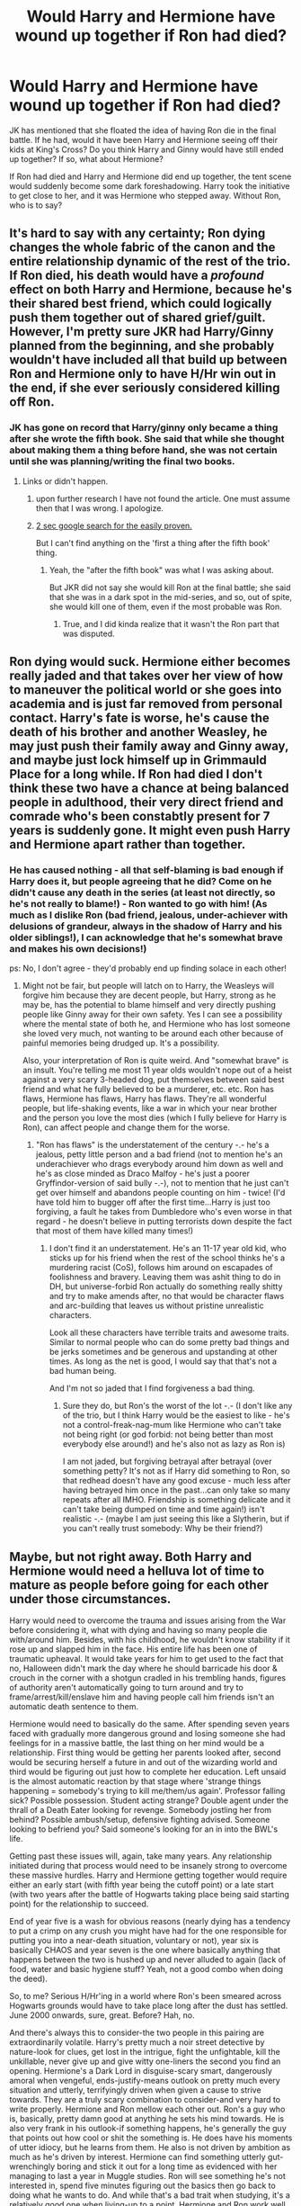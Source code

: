 #+TITLE: Would Harry and Hermione have wound up together if Ron had died?

* Would Harry and Hermione have wound up together if Ron had died?
:PROPERTIES:
:Author: ArguingPizza
:Score: 16
:DateUnix: 1453085012.0
:DateShort: 2016-Jan-18
:FlairText: Discussion
:END:
JK has mentioned that she floated the idea of having Ron die in the final battle. If he had, would it have been Harry and Hermione seeing off their kids at King's Cross? Do you think Harry and Ginny would have still ended up together? If so, what about Hermione?

If Ron had died and Harry and Hermione did end up together, the tent scene would suddenly become some dark foreshadowing. Harry took the initiative to get close to her, and it was Hermione who stepped away. Without Ron, who is to say?


** It's hard to say with any certainty; Ron dying changes the whole fabric of the canon and the entire relationship dynamic of the rest of the trio. If Ron died, his death would have a /profound/ effect on both Harry and Hermione, because he's their shared best friend, which could logically push them together out of shared grief/guilt. However, I'm pretty sure JKR had Harry/Ginny planned from the beginning, and she probably wouldn't have included all that build up between Ron and Hermione only to have H/Hr win out in the end, if she ever seriously considered killing off Ron.
:PROPERTIES:
:Author: Zeitgeist84
:Score: 16
:DateUnix: 1453089251.0
:DateShort: 2016-Jan-18
:END:

*** JK has gone on record that Harry/ginny only became a thing after she wrote the fifth book. She said that while she thought about making them a thing before hand, she was not certain until she was planning/writing the final two books.
:PROPERTIES:
:Author: Zerokun11
:Score: 1
:DateUnix: 1453129400.0
:DateShort: 2016-Jan-18
:END:

**** Links or didn't happen.
:PROPERTIES:
:Author: stefvh
:Score: 2
:DateUnix: 1453148810.0
:DateShort: 2016-Jan-18
:END:

***** upon further research I have not found the article. One must assume then that I was wrong. I apologize.
:PROPERTIES:
:Author: Zerokun11
:Score: 2
:DateUnix: 1453161892.0
:DateShort: 2016-Jan-19
:END:


***** [[https://www.google.dk/search?q=harry+potter+wiki+rowling+considering+kill+ron+in+the+final+battel&ie=utf-8&oe=utf-8&gws_rd=cr&ei=u1SdVsG1CYO9sQGU-YDgCw#q=rowling+considering+kill+ron+in+the+final+battle][2 sec google search for the easily proven.]]

But I can't find anything on the 'first a thing after the fifth book' thing.
:PROPERTIES:
:Author: KayanRider
:Score: 1
:DateUnix: 1453151997.0
:DateShort: 2016-Jan-19
:END:

****** Yeah, the "after the fifth book" was what I was asking about.

But JKR did not say she would kill Ron at the final battle; she said that she was in a dark spot in the mid-series, and so, out of spite, she would kill one of them, even if the most probable was Ron.
:PROPERTIES:
:Author: stefvh
:Score: 2
:DateUnix: 1453152514.0
:DateShort: 2016-Jan-19
:END:

******* True, and I did kinda realize that it wasn't the Ron part that was disputed.
:PROPERTIES:
:Author: KayanRider
:Score: 1
:DateUnix: 1453160686.0
:DateShort: 2016-Jan-19
:END:


** Ron dying would suck. Hermione either becomes really jaded and that takes over her view of how to maneuver the political world or she goes into academia and is just far removed from personal contact. Harry's fate is worse, he's cause the death of his brother and another Weasley, he may just push their family away and Ginny away, and maybe just lock himself up in Grimmauld Place for a long while. If Ron had died I don't think these two have a chance at being balanced people in adulthood, their very direct friend and comrade who's been constabtly present for 7 years is suddenly gone. It might even push Harry and Hermione apart rather than together.
:PROPERTIES:
:Score: 12
:DateUnix: 1453108371.0
:DateShort: 2016-Jan-18
:END:

*** He has caused nothing - all that self-blaming is bad enough if Harry does it, but people agreeing that he did? Come on he didn't cause any death in the series (at least not directly, so he's not really to blame!) - Ron wanted to go with him! (As much as I dislike Ron (bad friend, jealous, under-achiever with delusions of grandeur, always in the shadow of Harry and his older siblings!), I can acknowledge that he's somewhat brave and makes his own decisions!)

ps: No, I don't agree - they'd probably end up finding solace in each other!
:PROPERTIES:
:Author: Laxian
:Score: 2
:DateUnix: 1453248532.0
:DateShort: 2016-Jan-20
:END:

**** Might not be fair, but people will latch on to Harry, the Weasleys will forgive him because they are decent people, but Harry, strong as he may be, has the potential to blame himself and very directly pushing people like Ginny away for their own safety. Yes I can see a possibility where the mental state of both he, and Hermione who has lost someone she loved very much, not wanting to be around each other because of painful memories being drudged up. It's a possibility.

Also, your interpretation of Ron is quite weird. And "somewhat brave" is an insult. You're telling me most 11 year olds wouldn't nope out of a heist against a very scary 3-headed dog, put themselves between said best friend and what he fully believed to be a murderer, etc. etc. Ron has flaws, Hermione has flaws, Harry has flaws. They're all wonderful people, but life-shaking events, like a war in which your near brother and the person you love the most dies (which I fully believe for Harry is Ron), can affect people and change them for the worse.
:PROPERTIES:
:Score: 5
:DateUnix: 1453274936.0
:DateShort: 2016-Jan-20
:END:

***** "Ron has flaws" is the understatement of the century -.- he's a jealous, petty little person and a bad friend (not to mention he's an underachiever who drags everybody around him down as well and he's as close minded as Draco Malfoy - he's just a poorer Gryffindor-version of said bully -.-), not to mention that he just can't get over himself and abandons people counting on him - twice! (I'd have told him to bugger off after the first time...Harry is just too forgiving, a fault he takes from Dumbledore who's even worse in that regard - he doesn't believe in putting terrorists down despite the fact that most of them have killed many times!)
:PROPERTIES:
:Author: Laxian
:Score: 1
:DateUnix: 1453283280.0
:DateShort: 2016-Jan-20
:END:

****** I don't find it an understatement. He's an 11-17 year old kid, who sticks up for his friend when the rest of the school thinks he's a murdering racist (CoS), follows him around on escapades of foolishness and bravery. Leaving them was ashit thing to do in DH, but universe-forbid Ron actually do something really shitty and try to make amends after, no that would be character flaws and arc-building that leaves us without pristine unrealistic characters.

Look all these characters have terrible traits and awesome traits. Similar to normal people who can do some pretty bad things and be jerks sometimes and be generous and upstanding at other times. As long as the net is good, I would say that that's not a bad human being.

And I'm not so jaded that I find forgiveness a bad thing.
:PROPERTIES:
:Score: 6
:DateUnix: 1453284454.0
:DateShort: 2016-Jan-20
:END:

******* Sure they do, but Ron's the worst of the lot -.- (I don't like any of the trio, but I think Harry would be the easiest to like - he's not a control-freak-nag-mum like Hermione who can't take not being right (or god forbid: not being better than most everybody else around!) and he's also not as lazy as Ron is)

I am not jaded, but forgiving betrayal after betrayal (over something petty? It's not as if Harry did something to Ron, so that redhead doesn't have any good excuse - much less after having betrayed him once in the past...can only take so many repeats after all IMHO. Friendship is something delicate and it can't take being dumped on time and time again!) isn't realistic -.- (maybe I am just seeing this like a Slytherin, but if you can't really trust somebody: Why be their friend?)
:PROPERTIES:
:Author: Laxian
:Score: 1
:DateUnix: 1453299670.0
:DateShort: 2016-Jan-20
:END:


** Maybe, but not right away. Both Harry and Hermione would need a helluva lot of time to mature as people before going for each other under those circumstances.

Harry would need to overcome the trauma and issues arising from the War before considering it, what with dying and having so many people die with/around him. Besides, with his childhood, he wouldn't know stability if it rose up and slapped him in the face. His entire life has been one of traumatic upheaval. It would take years for him to get used to the fact that no, Halloween didn't mark the day where he should barricade his door & crouch in the corner with a shotgun cradled in his trembling hands, figures of authority aren't automatically going to turn around and try to frame/arrest/kill/enslave him and having people call him friends isn't an automatic death sentence to them.

Hermione would need to basically do the same. After spending seven years faced with gradually more dangerous ground and losing someone she had feelings for in a massive battle, the last thing on her mind would be a relationship. First thing would be getting her parents looked after, second would be securing herself a future in and out of the wizarding world and third would be figuring out just how to complete her education. Left unsaid is the almost automatic reaction by that stage where 'strange things happening = somebody's trying to kill me/them/us again'. Professor falling sick? Possible possession. Student acting strange? Double agent under the thrall of a Death Eater looking for revenge. Somebody jostling her from behind? Possible ambush/setup, defensive fighting advised. Someone looking to befriend you? Said someone's looking for an in into the BWL's life.

Getting past these issues will, again, take many years. Any relationship initiated during that process would need to be insanely strong to overcome these massive hurdles. Harry and Hermione getting together would require either an early start (with fifth year being the cutoff point) or a late start (with two years after the battle of Hogwarts taking place being said starting point) for the relationship to succeed.

End of year five is a wash for obvious reasons (nearly dying has a tendency to put a crimp on any crush you might have had for the one responsible for putting you into a near-death situation, voluntary or not), year six is basically CHAOS and year seven is the one where basically anything that happens between the two is hushed up and never alluded to again (lack of food, water and basic hygiene stuff? Yeah, not a good combo when doing the deed).

So, to me? Serious H/Hr'ing in a world where Ron's been smeared across Hogwarts grounds would have to take place long after the dust has settled. June 2000 onwards, sure, great. Before? Hah, no.

And there's always this to consider-the two people in this pairing are extraordinarily volatile. Harry's pretty much a noir street detective by nature-look for clues, get lost in the intrigue, fight the unfightable, kill the unkillable, never give up and give witty one-liners the second you find an opening. Hermione's a Dark Lord in disguise-scary smart, dangerously amoral when vengeful, ends-justify-means outlook on pretty much every situation and utterly, terrifyingly driven when given a cause to strive towards. They are a truly scary combination to consider-and very hard to write properly. Hermione and Ron mellow each other out. Ron's a guy who is, basically, pretty damn good at anything he sets his mind towards. He is also very frank in his outlook-if something happens, he's generally the guy that points out how cool or shit the something is. He does have his moments of utter idiocy, but he learns from them. He also is not driven by ambition as much as he's driven by interest. Hermione can find something utterly gut-wrenchingly boring and stick it out for a long time as evidenced with her managing to last a year in Muggle studies. Ron will see something he's not interested in, spend five minutes figuring out the basics then go back to doing what he wants to do. And while that's a bad trait when studying, it's a relatively good one when living-up to a point. Hermione and Ron work well together in that Ron knows what to do when Hermione gets on a roll on something she doesn't like. Hermione knows how to 'motivate' Ron. Together, they can make it work.

Harry, on the other hand, won't be the same. If Hermione goes on a roll with something, Harry's method of dealing with it would be to push her onto something else. That... doesn't work for very long. He will end up accidentally focusing her brain on something that will end the Wizarding World as the wizards and witches know it-and not necessarily in a good way.
:PROPERTIES:
:Author: darklooshkin
:Score: 9
:DateUnix: 1453127417.0
:DateShort: 2016-Jan-18
:END:


** In universe, I don't think it would change any of Harry's feelings. He didn't pursue romance with Hermione because he didn't want to, not for Ron's sake. He would still have feelings for Ginny, and he'd still think of Hermione as a sister, like he said.

But would JKR have rewritten all that if she had known Ron would die? Maybe, but that'd dismantle a lot of Harry/Ginny buildup from previous books.
:PROPERTIES:
:Author: cutthedayshort
:Score: 28
:DateUnix: 1453087035.0
:DateShort: 2016-Jan-18
:END:

*** What build up? From Ginny's side sure. But Harry certainly showed no romantic interest in her before book 6. Hell, he only spoke to her on a handful of occasions.
:PROPERTIES:
:Author: Bobo54bc
:Score: 14
:DateUnix: 1453090530.0
:DateShort: 2016-Jan-18
:END:

**** Harry shows /potential/ romantic interest in Ginny in OotP. Look at the way he suddenly notices her much more, all that due to her trying to give up on her crush and become his friend.
:PROPERTIES:
:Author: stefvh
:Score: 5
:DateUnix: 1453137615.0
:DateShort: 2016-Jan-18
:END:


**** Well in book 5 he's more interested in Cho. He was also going through an emotional period which distracted him from other girls. Prior to that, I think Ginny's crush on him turned him off. In HP2 Ron keeps joking that Ginny was going to form a Harry Potter club. This likely turned him off for a few years.

In book 6 he spends a good chunk of the summer (6 weeks?) at the Weasleys. On the train it is mentioned that Harry was so use to Ginny's presence that when she goes to sit with her friends, he forgot that she doesn't hang out with him. I think this is when he begun to like her.
:PROPERTIES:
:Author: LeJisemika
:Score: 10
:DateUnix: 1453093914.0
:DateShort: 2016-Jan-18
:END:

***** [deleted]
:PROPERTIES:
:Score: 10
:DateUnix: 1453107610.0
:DateShort: 2016-Jan-18
:END:

****** u/LeJisemika:
#+begin_quote
  This does not account for build-up.
#+end_quote

Yes it does, and I believe what I said is practical. He doesn't need to have a crush on her from the start. I've developed crushes on people years after knowing them - it can happen to Harry. But hanging out with someone for 6 weeks straight, when both are at a proper dating age, can make one start developing feelings for the other. How is this not practical? And this is what likely accounts for the 'crazy chest monster'.

I don't have the 6th book to quote, but as I said, when he's on the train there's something about Harry feeling disappointed that Ginny leaves to hang out with her friends. He forgets that she doesn't hang out with him. This is one of the first instances that we see he has a crush, as a result of the summer season.

After developing this crush, attending Hogwarts is the first time Ginny is hanging out with other guys which creates a reason for his jealously (chest monsters).

But to explain the other years and why they are irrelevant to Harry:

Year One - he doesn't know Ginny and he's too young to have a crush

Year Two - Ron makes fun of her for fancying Harry and how she's going to making a 'Harry Potter' fan club. No way Harry is going to touch her. Also, he and she are still way too young.

Year Three - the first time we see Harry notice a girl. It's Cho and its when he plays a game against her. Ginny is 12, he's 13, and still too young for the two of them. But we can see that JKR does show that Harry has feelings for a girl.

Year Four and Five - Although at a proper age now, his attention is diverted to Cho. I believe he still thinks of Ginny as Ron's younger sister. Remember in books five and six, he's hearing Ron complain about Ginny dating other guys (Michael and Dean). Harry is not going to touch her because of this. And he doesn't hang out with her anyways. Cho is also unavailable and then too emotionally unstable for Harry to have more than a crush on her and develop any 'chest monsters'. When he does hang out with Ginny in book 5 (end of summer and Christmas), he's too emotional due to the death of Cedric and the visions to even think of Ginny in that way.

Year 6 - summer happens. Proper dating age. Hang out with someone non-stop for 6 weeks. He develops a crush.

Ginny not being in books 1-5 I believe is irrelevant. She hangs out with Harry for the first bit in book 6 (excluding the summer) just as much as she did previous years. But because Harry likes her he notices her when she's in the Great Hall or Common Room. Whereas she may only be mentioned in book 4 or present but Harry doesn't take notice.
:PROPERTIES:
:Author: LeJisemika
:Score: 2
:DateUnix: 1453140357.0
:DateShort: 2016-Jan-18
:END:


****** What's chest monster?
:PROPERTIES:
:Author: svipy
:Score: 1
:DateUnix: 1453119626.0
:DateShort: 2016-Jan-18
:END:

******* [deleted]
:PROPERTIES:
:Score: 6
:DateUnix: 1453121028.0
:DateShort: 2016-Jan-18
:END:

******** It might seem bizarre, but it's not. Harry is a teenager. Hormones give teenagers sudden emotional outbursts. It's one of those "reality is unrealistic" occasions that are common in fiction. People really need to get over this shit.
:PROPERTIES:
:Author: Almavet
:Score: 7
:DateUnix: 1453122228.0
:DateShort: 2016-Jan-18
:END:

********* [deleted]
:PROPERTIES:
:Score: 5
:DateUnix: 1453127732.0
:DateShort: 2016-Jan-18
:END:

********** Why yes, I have been a male teenager. It was horrible.

Harry didn't open a closet door and found Cho and Cedric kissing there. I think that at this scene, he finally comes to the realization that he has feelings towards Ginny - his best friend's little sister - and at the same time, sees her making out with his roommate. It's basically an iron fist to the stomach. I don't know if "chest monster" are the best words to use here, but his reaction is understandable.

It seems as if fans have a "chest monster" of their own when it comes to this scene, because the (somewhat memetic) reaction to it is completely overblown. Perhaps it simply serves as a symbol to the awful romance subplot of HBP.
:PROPERTIES:
:Author: Almavet
:Score: 9
:DateUnix: 1453130832.0
:DateShort: 2016-Jan-18
:END:


******** Yeah it sounds bit corny but I've read worse things.

I think Rowling missed her chance to develop their relationship in fifth book. Harry was being controlled by Voldy, and she was possessed by him in her 1st year - some kind of bonding material I would say. They spend some time together at Grimmauld place. She substitutes for him in Quidditch. They both kinda meet at DA meetings. She went with them to Ministry to "save" Sirius.

Too bad Harry just looked at Cho because she was pretty.
:PROPERTIES:
:Author: svipy
:Score: 2
:DateUnix: 1453127848.0
:DateShort: 2016-Jan-18
:END:

********* The thing I find with year five is that Harry was too emotionally unstable to think of anyone besides himself for that book. He does go on a few dates with Cho, but with her being in the same state it blows up in his face.

Although I do agree that Ginny and him could have bonded over the connection with Voldemort. But remember Ginny does bring this to his attention, I think during Christmas, when he's complaining that no one understands what he's going through. I believe this just shows that he's only thinking about himself.

Although it's not described this way in the book, some people develop crushes on only one person at a time and they just focus on that individual until it ends. With Cho in his focus, Harry doesn't really think of Ginny romantically. When Cho is out of the picture, it makes room for Ginny.
:PROPERTIES:
:Author: LeJisemika
:Score: 4
:DateUnix: 1453141016.0
:DateShort: 2016-Jan-18
:END:


*** Also, the books use a lot of negative descriptors for hermione (bushy hair, nagging, etc). Since its written from Harry's perspective, you get the distinct feel his has no physical attraction to her.
:PROPERTIES:
:Author: MystycMoose
:Score: 7
:DateUnix: 1453101525.0
:DateShort: 2016-Jan-18
:END:


** Barring an insane amount of emotional upheaval, probably not.

After Ron left in DH, there's no indication that Hermione and Harry discussed it or were particularly good company to one another. Neither of them mentioned his name until the night of the Godric's Hallow incident, so it's highly unlikely that Hermione and Harry felt comfortable discussing their feelings.

Things were so awkward and silent in the tent without Ron that Hermione started bringing out Phineus Nigellus for company. This does not bode well for a romantic partnership between the pair.

I can imagine them together years later if they had had enough life-altering experiences to sort of bring them together. But I think it would always be a marriage of friends who loved each other and cared so much for another that they were willing to make a concerted effort to keep the peace. They wouldn't really be truly compatible.
:PROPERTIES:
:Author: OwlPostAgain
:Score: 17
:DateUnix: 1453098043.0
:DateShort: 2016-Jan-18
:END:

*** To be fair, they were still sharing the locket between the two of them for most of that time, and weren't exactly in good spirits when Ron was there either.

edit: there, not their. No more commenting at 3 AM?
:PROPERTIES:
:Author: Imborednow
:Score: 6
:DateUnix: 1453105347.0
:DateShort: 2016-Jan-18
:END:

**** [deleted]
:PROPERTIES:
:Score: -3
:DateUnix: 1453113255.0
:DateShort: 2016-Jan-18
:END:

***** Isn't that only in the movie?
:PROPERTIES:
:Author: Imborednow
:Score: 7
:DateUnix: 1453140642.0
:DateShort: 2016-Jan-18
:END:


***** u/Almavet:
#+begin_quote
  When Harry pulls her into a dance and they swing around a bit.
#+end_quote

Oh boy.

I suppose your username says it all.
:PROPERTIES:
:Author: Almavet
:Score: 7
:DateUnix: 1453122337.0
:DateShort: 2016-Jan-18
:END:

****** [deleted]
:PROPERTIES:
:Score: 1
:DateUnix: 1453219324.0
:DateShort: 2016-Jan-19
:END:

******* I mean that this scene wasn't in the books. The movies created a completely different portrayal of Hermione and her relationship with Harry than the book did, and if you talk about the movie rather than the book (even if unconsciously) then we are, basically, speaking about two different stories (and characters).

You can say that your love for Emma Watson isn't related to it, but that's what it looks like. You were talking about Movie!Hermione, who is played by Emma Watson, and her little OC dance with Harry, not Book!Hermione, who is decidedly not Emma Watson, and decidedly did not have a "moment" with Harry.

Fallacy? I wasn't trying to make an argument here. I'm simply saying that your love for Emma Watson explains why you think of Hermione in the terms of her movie portrayal. At least, for me.
:PROPERTIES:
:Author: Almavet
:Score: 3
:DateUnix: 1453233167.0
:DateShort: 2016-Jan-19
:END:


** Nope. He was still super into Ginny. Honestly I wouldn't be surprised if it had the opposite effect, kind of like how a married couple might get divorced after their kid dies.

Ron dies, school's over, Harry and Hermione just kind of... drift apart.
:PROPERTIES:
:Author: beetnemesis
:Score: 6
:DateUnix: 1453128095.0
:DateShort: 2016-Jan-18
:END:


** I doubt it. Hermione would probably have ended up with one of the other unattached Weasley brothers (Percy, Charlie), and Harry would have remained with Ginny.

JKR seemed to want to make one big happy Weasley family, imo. I don't think she'd have paired off either Harry or Hermione to members of another family.
:PROPERTIES:
:Author: Fufu_00
:Score: 7
:DateUnix: 1453131263.0
:DateShort: 2016-Jan-18
:END:


** I am of the mind that it would drive them apart. Harry isn't the most emotionally stable of people and that would simply break him. My original ship was Harry/Hermione but i think Ron's death would be too much for Harry to handle and he would snap. Hermione isn't all that good at relating to Harry When he is in one of his moods because the two process things differently. She would attempt to comfort him but Harry would not be receptive and she would grow frustrated. Harry would feel isolated again and probably take up drinking heavily in my head
:PROPERTIES:
:Author: Doin_Doughty_Deeds
:Score: 3
:DateUnix: 1453143754.0
:DateShort: 2016-Jan-18
:END:


** u/fermica:
#+begin_quote
  Harry took the initiative to get close to her, and it was Hermione who stepped away.
#+end_quote

That moment when you realize OP used a movie scene as "evidence"...

To answer the question, I would say (based on what happens canonically, of course) that Harry would still be with Ginny and mourn Ron's loss and all. Hermione would find someone else and hopefully be happy, I'm sure.
:PROPERTIES:
:Author: fermica
:Score: 4
:DateUnix: 1453155923.0
:DateShort: 2016-Jan-19
:END:


** No, because Harry never showed attraction to Hermione in any form, and her behaviour frequently annoyed him.

For a more detailed explanation, read [[http://www.hp-lexicon.org/essays/essay-hh-suited.html][this article.]]
:PROPERTIES:
:Author: Almavet
:Score: 11
:DateUnix: 1453105359.0
:DateShort: 2016-Jan-18
:END:


** No, if anything, it would have even less of a chance of happening, since canonically when Ron is not there (GoF, DH) Harry and Hermione drift.
:PROPERTIES:
:Author: stefvh
:Score: 3
:DateUnix: 1453133168.0
:DateShort: 2016-Jan-18
:END:


** I think that the 'Harmony' ship is unpleasant enough without the mental image of Harry and Hermione making out over Ron's cold, dead body.

No, thank you.
:PROPERTIES:
:Author: PsychoGeek
:Score: 15
:DateUnix: 1453093458.0
:DateShort: 2016-Jan-18
:END:

*** u/zsmg:
#+begin_quote
  I think that the 'Harmony' ship is unpleasant enough without the mental image of Harry and Hermione making out over Ron's cold, dead body.
#+end_quote

Seems like an improvement to me, at least they can't ruin Ron's characteristics while he's dead.
:PROPERTIES:
:Author: zsmg
:Score: 9
:DateUnix: 1453111382.0
:DateShort: 2016-Jan-18
:END:

**** And why not? Ron was a jealous berk anyway, even up to book 7. I would not have such a person as a friend, let alone a lover. He is a jerk, plain and simple. YMMV though. My values in relationships may differ from yours.

There is an old saying that "Happiness is being married to your best friend." That's what I did personally, and probably explains why I like the H/Hr ship so much. Much more realistic than marrying my former stalker...
:PROPERTIES:
:Author: MoonfireArt
:Score: -6
:DateUnix: 1453117243.0
:DateShort: 2016-Jan-18
:END:

***** Ah yes, because Hermione is the epitome of not-jealous

Because it was Ron that physically assaulted his love interest for going out with someone else

Oh sorry I forgot Hermione can do no wrong
:PROPERTIES:
:Author: chaosattractor
:Score: 5
:DateUnix: 1453134049.0
:DateShort: 2016-Jan-18
:END:


***** Ginny was anything /but/ a stalker. Try Colin Creevey.
:PROPERTIES:
:Author: stefvh
:Score: 4
:DateUnix: 1453133402.0
:DateShort: 2016-Jan-18
:END:


*** Why? I read any ship as long as it's well written, though H/Hr is a preference. I've never understood the hate.
:PROPERTIES:
:Author: Bobo54bc
:Score: 8
:DateUnix: 1453108021.0
:DateShort: 2016-Jan-18
:END:

**** I don't get the vehemence either..
:PROPERTIES:
:Author: sfjoellen
:Score: 1
:DateUnix: 1453110317.0
:DateShort: 2016-Jan-18
:END:

***** It's because Harmony shippers were toxic. And most H/Hr fics have an obscene amount of OOC moments and bashing.
:PROPERTIES:
:Author: ssnik992
:Score: 2
:DateUnix: 1453160805.0
:DateShort: 2016-Jan-19
:END:


*** The funny thing is, you could be describing a possibly wonderfully written dark one-shot/short story exploring themes of depravity and selfishness. Damn you real life fanfiction.
:PROPERTIES:
:Score: 3
:DateUnix: 1453106244.0
:DateShort: 2016-Jan-18
:END:


** Honestly, I don't like the idea of JKR trying to write a H/Hr romance. If she hadn't have infected canon Harry with Chest Monster Syndrome I might be more open to the idea.
:PROPERTIES:
:Author: MacsenWledig
:Score: 7
:DateUnix: 1453086670.0
:DateShort: 2016-Jan-18
:END:

*** I always thought that was Voldemort's soul bit showing its influence

Like, that sort of constricting, white-hot jealous rage-obsession is exactly what I picture canon Voldemort would feel if he actually had a love interest
:PROPERTIES:
:Author: chaosattractor
:Score: 6
:DateUnix: 1453104065.0
:DateShort: 2016-Jan-18
:END:

**** [deleted]
:PROPERTIES:
:Score: 3
:DateUnix: 1453152040.0
:DateShort: 2016-Jan-19
:END:

***** u/chaosattractor:
#+begin_quote
  Harry never had that reaction with Cho
#+end_quote

Did he ever walk in on Cho making out with Cedric? Besides, his relationship with Cho has its own squickiness that's probably too complex a topic to go into here.

#+begin_quote
  which has led many other commenters here to declare that Harry's Chest Monster meant that what he felt for Ginny was twoo wuv forever.
#+end_quote

Coincidentally, that's like the opposite of what I'm saying here

#+begin_quote
  Harry's interest in Ginny just feels really squicky and trying to explain it away by saying Voldemort's horcrux was having its say rings hollow to me.
#+end_quote

Explaining something is not the same thing as explaining it /away/ (otherwise properly known as excusing it). Rowling might never confirm it, but there is a solid argument to be made that the piece of soul in Harry's head began to influence his emotions from the moment of Voldemort's return. He became angrier, in many ways colder, more destructive, his emotions shallower. Whether these emotions are his own or Voldemort's bleeding through their connection is a different argument altogether^{^{and}} ^{^{of}} ^{^{course}} ^{^{they}} ^{^{could}} ^{^{just}} ^{^{be}} ^{^{the}} ^{^{emotions}} ^{^{of}} ^{^{a}} ^{^{teen}} ^{^{with}} ^{^{PTSD}} ^{^{but}} ^{^{where's}} ^{^{the}} ^{^{tinfoil}} ^{^{in}} ^{^{that?}} , but the soul-piece /has/ been known to react or cause Harry to react to externalities. In fact, a plot point of OotP is Dumbledore avoiding Harry because of his soul piece, which Harry confirms to be at least partly valid - he felt as though there's a dormant snake rising inside him when he [made] eye contact with Dumbledore.

In addition, love/obsession is not the only post-Voldemort-return emotion to be described in that manner. The clearest example I can recall right now is a line in OotP (or was it HBP?) that talks of Harry's guilt as "some monstrous, weighty parasite" in his chest.

Where am I going with this? Honestly I can't remember...oh yeah, whether it's by Horcrux ^{^{or}} ^{^{by}} ^{^{PTSD}} Harry's emotional expression in the last three books is anything but healthy. And he needed to be expunged of said soul piece to recover. But that doesn't make the emotions themselves any less real; his guilt is no less real for its parasitic description, and (I think) so is what he feels for Ginny. I think all love is fucked up and selfish and people who subscribe to notions of pure altruistic emotion are deluding themselves, so maybe it's just me.

Also I call dibs on Miraculously Unguarded Vagina for my band name. Our fans will be called the Muvers. :P
:PROPERTIES:
:Author: chaosattractor
:Score: 3
:DateUnix: 1453182058.0
:DateShort: 2016-Jan-19
:END:

****** [deleted]
:PROPERTIES:
:Score: 1
:DateUnix: 1453280865.0
:DateShort: 2016-Jan-20
:END:

******* u/chaosattractor:
#+begin_quote
  I agree with you, but I question why this is dependent on Voldemort's return to a corporeal form.
#+end_quote

It's not that he returned to a corporeal form; it's that he returned to /power/. In addition, Soul Bitty's connection and influence are largely due to Voldemort attempting to breach Harry's mind (and conversely Harry unconsciously tripping into /his/ mind), something he began to do in OotP.

#+begin_quote
  I just think it's a big leap to say that the horcrux is responsible for Harry's primal reaction to Ginny. TMR had never known love. I think he'd be more inclined to mock it or dismiss it entirely (such as Lily's loving sacrifice for her child) than react in a manner similar to the Chest Monster.
#+end_quote

And I too think it's a big leap for fans to extrapolate as much as they do on Voldemort's ability (or lack thereof) to know, recognize or experience love. The "never known love" statement is an obviously meta one, and clearly refers to the sort of clean /agape/ that drove Harry to walk to his own death to save even the lives of people he didn't know. People grab that and run away with it as though Voldemort would not recognize /eros/, or /philia/, or most especially /philautia/.

Like sure, Voldemort is supposed to be the consummate psychopath. But I have experience enough in that area to say that that is exactly how he would react to a love interest, sexual or otherwise. It's very likely exactly the way he felt for his closest followers, Nagini in particular. Psychopathy is not apathy.

#+begin_quote
  Couldn't agree more. I think the series would have worked much better as a series of loosely connected books that stayed firmly in the realm of children's literature. There was no need for Harry to wrestle with the 'weightier' themes of the second half of the series.
#+end_quote

So you would have preferred Voldemort to not return at all? Because you can't establish a character who is willing to murder infants in their cribs and reintroduce him to the story while keeping it light.

Also I'm not entirely why there are scare quotes around weightier, or why you think said themes were only present in the second half. The second book in the series involves mind rape and the slavery of an entire species ffs.
:PROPERTIES:
:Author: chaosattractor
:Score: 0
:DateUnix: 1453399309.0
:DateShort: 2016-Jan-21
:END:

******** [deleted]
:PROPERTIES:
:Score: 1
:DateUnix: 1453421339.0
:DateShort: 2016-Jan-22
:END:

********* u/chaosattractor:
#+begin_quote
  I'm still not seeing a distinction. How could he have one without the other? Harry felt twinges in his scar all the way back in PS. Why wait so long to manifest unless it's just more convenient for the author's plot?
#+end_quote

Exactly. Actual-Voldemort was in Hogwarts, and in many ways returning to power; had consumed unicorn's blood, could use Quirrell's body, etc. His regaining a body is /symbolic/ of the fact that he is no longer merely less than the meanest ghost.

#+begin_quote
  Psychopathy is the ability to disable empathy at will. I think Voldemort felt that way about Nagini because it was a part of him, not because it was a follower. Ultimately, all of them proved to be expendable. Any feelings he had for his closest among them was almost certainly a mummer's farce designed to engender their loyalty to him. Psychopaths are often known to be quite charming, but ultimately and absolutely self-serving.
#+end_quote

And you think love and obsession cannot be self-serving emotions?

#+begin_quote
  So far all we have is your declaration that he would. I suppose we can just choose to see that differently.
#+end_quote

And seeing as I, you know, have ASPD and am not basing my knowledge of my psyche on news articles...never mind that I never said he would /actively seek them out/, just that the so-named Chest Monster is the way he would /hypothetically react/ to someone that interested him sexually (or even platonically).

Also said news article really doesn't support your argument, seeing as people on the spectrum have the capacity for empathy.

#+begin_quote
  True, but Arthur dismisses Ginny's time with TMR with a rather funny throwaway line about knowing where an object keeps its brain. Given how Ginny seems to recover completely, it seems we can assume that there were no lasting implications from her time with the diary. The only time when this is trotted out again is when JKR needed Harry and Ginny to share something in common besides their favourite sport.
#+end_quote

Maybe because the books aren't named "Ginny Weasley and the years I dealt with PTSD", are they? I find it strange that you can assume so when we don't even have as much as a single paragraph of Ginny's POV.

Also I don't think you should be letting your aversion to Harry and Ginny as a couple colour your logic so much.

#+begin_quote
  I think we're made to understand that Dobby is an extreme outlier due to the hyperbolic cruelty of Lucius Malfoy. I've always thought of house elves in the same fashion as The Elves and the Shoemaker. They like helping.
#+end_quote

That's an impressive amount of wilful blindness. I wasn't aware the elves in that tale were batty, ugly creatures who were not allowed to wear clothes and drank themselves half to death when unemployed. Ffs, even in that tale the shoemaker makes /them/ clothes which they accept with joy (and immediately leave and never return), so how does that translate to "they like helping and being enslaved their whole lives"?
:PROPERTIES:
:Author: chaosattractor
:Score: 0
:DateUnix: 1453459467.0
:DateShort: 2016-Jan-22
:END:

********** [deleted]
:PROPERTIES:
:Score: 1
:DateUnix: 1453464489.0
:DateShort: 2016-Jan-22
:END:

*********** u/chaosattractor:
#+begin_quote
  No on love and yes on obsession. Saying that love is rarely altruistic strikes me as an edgelord comment.
#+end_quote

Of course, I forgot that on Reddit all cynics are "edgelords".

Love /is/ rarely altruistic. Very few humans, if any, are capable of altruism on the social, to talk of on the individual level. There's a reason religious figures like Jesus or the Buddha are revered for their altruism; if it was such a common thing it would hardly be seen as a

#+begin_quote
  Okay, great. You'll forgive me if I assume that this doesn't give you a single day's worth of experience diagnosing patients in a clinical setting? I hope you see the irony in the fact that you're claiming to empathize with the way Voldemort experiences love and obsession.
#+end_quote

You just keep moving the goalposts, don't you? Where have I diagnosed anyone?

And yes, actually, I fail to see the "irony". Perhaps your superior mind can explain it to me :)

#+begin_quote
  You're asking us to believe in the evidence of things not seen. The simpler explanation is that either she was fine or JKR only brought it up as a way to help Harry empathize with someone.
#+end_quote

Or, and this is a novel idea, she would be a useless writer if she failed to tie the blatant fact that someone else in Grimmauld Place had been possessed by Voldemort to the wider narrative. And readers would have been well within their rights to assume (with what little we knew) that Voldemort was possessing Harry as opposed to them reading each other's minds. But sure, the only possible narrative purpose it could have served was to "help Harry empathize with someone".

#+begin_quote
  I'm hardly the first person to suggest that they don't share much in common.
#+end_quote

See above about missing the forest for the trees.

#+begin_quote
  That's a pretty blatant appeal to emotion. Kreacher and Winky loved helping their families.
#+end_quote

You were the one who brought up the Elves in the brothers Grimm's tale. But sure, when I actually work through the comparison it's "an appeal to emotion".

Grimms' elves are free spirits. The house-elves are not. They may be /based/ on Grimm, but they are quite clearly a cynical deconstruction of "helpful elves". But keep on with that wilful blindness ;)

#+begin_quote
  You tacked that on to the end to make it seem as though I was arguing that they loved helping and being in a state of enslavement when I did nothing of the kind.
#+end_quote

If you weren't making everything so personal you'd realize I was contrasting Grimms' elves' joy at their freedom to the despair house-elves sink into when they are presented with clothes. Ergo, preferring to be in a state of enslavement. But that would require admitting that words can imply more than they state outright, so I won't hold my breath.
:PROPERTIES:
:Author: chaosattractor
:Score: 0
:DateUnix: 1453466373.0
:DateShort: 2016-Jan-22
:END:


**** That actually makes a lot of sense.
:PROPERTIES:
:Author: Bobo54bc
:Score: 1
:DateUnix: 1453108077.0
:DateShort: 2016-Jan-18
:END:


** I think they might have had a moment, but by that point he was too involved with Ginny, and Hermione would likely be too devastated from losing Ron.
:PROPERTIES:
:Author: TheSlytherinPrincess
:Score: 2
:DateUnix: 1453105985.0
:DateShort: 2016-Jan-18
:END:

*** didn't jkr say something like that?
:PROPERTIES:
:Author: sfjoellen
:Score: 2
:DateUnix: 1453110476.0
:DateShort: 2016-Jan-18
:END:

**** Probably, I've always believed that though.
:PROPERTIES:
:Author: TheSlytherinPrincess
:Score: 1
:DateUnix: 1453145861.0
:DateShort: 2016-Jan-18
:END:


** I could see it going three ways.

Because of their shared grief, they slowly grow closer together and fall in love.

Or, Their grieving happens so differently that they end up being angry and blaming each other or looking elsewhere for comfort and they end up not continuing to be friends anymore.

Or, they share their grief but already knowing neither likes the other they stay just friends. Harry married Ginny and Hermione someone else.
:PROPERTIES:
:Score: 2
:DateUnix: 1453153743.0
:DateShort: 2016-Jan-19
:END:


** I just realized that you used 'the dance scene' as an evidence.

Well, that was a movie invention.

In the book's version of their lone time together, Hermione was more interested in talking to Phineas Nigellus' portrait, and Harry was drooling over Ginny's dot on the Marauder's Map for hours. That should tell you how awkward things were between the two without Ron...
:PROPERTIES:
:Author: InquisitorCOC
:Score: 2
:DateUnix: 1453232650.0
:DateShort: 2016-Jan-19
:END:


** Book Harry and Hermione really didn't get along that well, and Ron was actually the binding force of the trio.

The biggest opening for a Harmony relationship was when Ron left them in the tent. But by then Harry was firmly in love with Ginny, and I think that was the main reason he didn't make a move on Hermione.
:PROPERTIES:
:Author: InquisitorCOC
:Score: 7
:DateUnix: 1453092512.0
:DateShort: 2016-Jan-18
:END:

*** Er, what? I'm not saying they were besties, but Harry and Hermione got along in the books.

Edit: I take that back. You don't do all of that shit for a casual friend or acquaintance. Besties it is.
:PROPERTIES:
:Author: midasgoldentouch
:Score: 6
:DateUnix: 1453096651.0
:DateShort: 2016-Jan-18
:END:

**** There are several points in the series where Harry mentions how much he needs Ron and at one point says Hermione just isn't very fun as a best friend. Now that's 16 year old 'only one bestie' mindset imo but it's canon.
:PROPERTIES:
:Score: 6
:DateUnix: 1453103708.0
:DateShort: 2016-Jan-18
:END:

***** But you don't have to enjoy every single thing you do with your best friends - I certainly don't, and haven't. I'd wager that's true for most of us - where you're not doing something because you find it super interesting but because you know your friend does.

I said it above and I'll say it again - you don't do all of this shit for a casual friend. So what further evidence is there that the two of them didn't get along.
:PROPERTIES:
:Author: midasgoldentouch
:Score: 5
:DateUnix: 1453128207.0
:DateShort: 2016-Jan-18
:END:

****** u/chaosattractor:
#+begin_quote
  I said it above and I'll say it again - you don't do all of this shit for a casual friend.
#+end_quote

You know how Harry has a /saving people thing/ going on?

Also life-threatening situations are far from the best metric to judge a relationship by. You might as well say that Harry and Ginny were obviously meant to be together because he went and faced a basilisk for her. Well no shit, most normal well-adjusted people would try to save even a stranger that's in danger if it's in their power.

It's one thing to not enjoy every single thing you do together, it's another to be able to count on one hand the things you two enjoy together. Every time Ron is the odd one out they devolve into awkwardness (like someone else mentioned, to the extent that Hermione was pulling out Phineas bloody Nigellus' portrait for company in DH). Even when Ron and Hermione are outright /fighting/ they're nowhere near as awkward.
:PROPERTIES:
:Author: chaosattractor
:Score: 3
:DateUnix: 1453134512.0
:DateShort: 2016-Jan-18
:END:

******* I'm actually talking about the stuff Hermione does for Harry, but hey this this works too. And I'm not talking about life-threatening situations. I'm talking about Harry writing Hermione most summers, I'm talking about him attempting to comfort Hermione after that thing with Lavender. You don't that for someone you just say hi to in the hallways.

And you know what? Pull out the damn book. Because so many people talk about how they're always awkward together, but I have yet to see any support outside of the one scene in the library listed above.
:PROPERTIES:
:Author: midasgoldentouch
:Score: 2
:DateUnix: 1453139215.0
:DateShort: 2016-Jan-18
:END:

******** u/chaosattractor:
#+begin_quote
  I'm talking about Harry writing Hermione most summers, I'm talking about him attempting to comfort Hermione after that thing with Lavender. You don't that for someone you just say hi to in the hallways.
#+end_quote

And? Nobody here said they were /acquaintances/. The assertion is that they don't /get along well [alone] together/, i.e. without the common buffer of Ron. Their relationship runs on various degrees of awkwardness - in fact, you just gave me the quintessential example (the Lavender situation). Just look at this:

#+begin_quote
  “Hermione?”

  He found her in the first unlocked classroom he tried. She was sitting on the teacher's desk, alone except for a small ring of twittering yellow birds circling her head, which she had clearly just conjured out of midair. Harry could not help admiring her spellwork at a time like this.

  “Oh, hello, Harry,” she said in a brittle voice. “I was just practicing.”

  “Yeah . . . they're --- er --- really good. ...” said Harry.

  *He had no idea what to say to her.* He was just wondering whether there was any chance that she had not noticed Ron, that she had merely left the room because the party was a little too rowdy, when she said, in an unnaturally highpitched voice, “Ron seems to be enjoying the celebrations.”

  “Er . . . does he?” said Harry.

  “Don't pretend you didn't see him,” said Hermione. “He wasn't exactly hiding it, was --- ?”

  The door behind them burst open. To Harry's horror, Ron came in, laughing, pulling Lavender by the hand.
#+end_quote

Clearly the epitome of comfortable communication /s

#+begin_quote
  Because so many people talk about how they're always awkward together, but I have yet to see any support outside of the one scene in the library listed above.
#+end_quote

Who mentioned the library? Did you actually read my comment? Because if you did you might have noticed that I was talking about the, you know, months-long period they spent alone together in Deathly Hallows (was Phineas Nigellus not a clue...?)
:PROPERTIES:
:Author: chaosattractor
:Score: 3
:DateUnix: 1453139866.0
:DateShort: 2016-Jan-18
:END:

********* The occasional awkward moment does not mean that you don't get along with someone. My note about the library was referring to the comment about how Harry doesn't find Hermione fun. I missed your part about the Deathly Hallows, but I can't say I'd be super enthusiastic about talking to someone wearing a horcrux, especially when he's the only person I'm in communication with while living on the run from a psychopath.
:PROPERTIES:
:Author: midasgoldentouch
:Score: 2
:DateUnix: 1453141352.0
:DateShort: 2016-Jan-18
:END:


***** It shows the most in the gloomy camping days of gloominess. Hermione in particular was clearly trying very hard to get along as if everything was normal, to the point of going along with a hasty harebrained scheme because she thought it would make Harry happy, but there was just no life to it.
:PROPERTIES:
:Author: chaosattractor
:Score: 1
:DateUnix: 1453104312.0
:DateShort: 2016-Jan-18
:END:

****** u/deleted:
#+begin_quote
  to the point of going along with a hasty harebrained scheme because she thought it would make Harry happy
#+end_quote

What?! No she went along with it to kill Voldemort. Still doesn't change that they didn't get along that well on their own.
:PROPERTIES:
:Score: 1
:DateUnix: 1453104747.0
:DateShort: 2016-Jan-18
:END:

******* ...how was going to Godric's Hollow going to kill Voldemort?
:PROPERTIES:
:Author: chaosattractor
:Score: 5
:DateUnix: 1453104975.0
:DateShort: 2016-Jan-18
:END:


*** Ron and Hermione have no common ground except for Harry and being on the same side of the war. Their interests not only don't overlap, they actively dismiss/dislike the interests of the other. They are constantly either fighting or Ron is just being rude to her in the books. The only reason I saw for Hermione to tolerate all that while I was growing up (and reading the books as they came out) was because she was afraid to have no friends, so she tolerated Ron so she at least had Harry as a friend.

Calling Ron the glue is even more insane than pairing them up (which even Rowling admitted was a mistake). I'm not a harmony fan with canon Harry but they at least were friends. If the canon characters were actually to attempt a long-term relationship, either Ron would have broken Hermione's spirit completely or she would have killed him.
:PROPERTIES:
:Author: Riversz
:Score: 1
:DateUnix: 1453297572.0
:DateShort: 2016-Jan-20
:END:

**** Since Hermione is really a more extreme version of Rowling herself, she knows how Hermione would react to people and situations.

As for whether Rowling truly regrets putting Hermione (herself) with someone like Ron together, we will know in the coming 'Cursed Child' play.
:PROPERTIES:
:Author: InquisitorCOC
:Score: 1
:DateUnix: 1453305006.0
:DateShort: 2016-Jan-20
:END:

***** u/Riversz:
#+begin_quote
  “He's fun to write, but not so much fun to date.” And once she had learned her lesson, Rowling said, “I married Harry Potter,”
#+end_quote

She's stated these things clearly. Her OBHWF glasses ruined the last two books and I have no desire to see anything else she produces that is based on those books as they are now. Thankfully, that doesn't apply to the upcoming movie :).
:PROPERTIES:
:Author: Riversz
:Score: 1
:DateUnix: 1453305570.0
:DateShort: 2016-Jan-20
:END:


** It would entirely depend on how far in advance she had planned Ron's death. If she had planned it as far back as book 1 or 2? Maybe because then she probably wouldn't be dropping hints about Ron/Hermione in the books following them if she knew Ron would die before the arc would be resolved. However if everything was exactly the same as it is now except that Ron died? No chance, I think it'd make Harry and Hermione look unsympathetic to a large part of the audience which she'd want to avoid.
:PROPERTIES:
:Score: 1
:DateUnix: 1453100103.0
:DateShort: 2016-Jan-18
:END:


** Im not sure, but it could happen that Ginny ends up blaming Garry for Ron's death and it all falls apart from there.
:PROPERTIES:
:Author: clarked311
:Score: 1
:DateUnix: 1453105815.0
:DateShort: 2016-Jan-18
:END:


** Rowling forced the pairings so fucking much, it's ridiculous. I mean, Ron and Hermione? Harry and Ginny? It's laughable and makes no sense. Anything goes for pairings, mate.

Hell, even batshit and disgusting crap like Harry/Malfoy makes more sense. If he was gay. I don't know.
:PROPERTIES:
:Author: HarryPotterFanficPro
:Score: -1
:DateUnix: 1453097672.0
:DateShort: 2016-Jan-18
:END:

*** It's completely obvious that Harry would prefer to hang out with the racist who joins the terrorist organization that killed his parents and has been trying to kill him ever since.
:PROPERTIES:
:Author: ssnik992
:Score: 7
:DateUnix: 1453100172.0
:DateShort: 2016-Jan-18
:END:

**** well.. if he's knocked up they could do it.. for the children!
:PROPERTIES:
:Author: sfjoellen
:Score: 2
:DateUnix: 1453110546.0
:DateShort: 2016-Jan-18
:END:

***** oh no. we don't need more mpreg in this fandom. nope nope nope
:PROPERTIES:
:Author: ssnik992
:Score: 1
:DateUnix: 1453138893.0
:DateShort: 2016-Jan-18
:END:

****** yeah, that's something i've never understood. adoption would serve the purpose just as well, or a femharry or femdraco.

i just creeped myself out.
:PROPERTIES:
:Author: sfjoellen
:Score: 2
:DateUnix: 1453168109.0
:DateShort: 2016-Jan-19
:END:


**** [deleted]
:PROPERTIES:
:Score: 4
:DateUnix: 1453107851.0
:DateShort: 2016-Jan-18
:END:

***** Firstly there are 5 years between PS and HBP, not 3. Secondly everyone was an obsessed fan of Harry in PS, even Ron and Hermione.

To diss Ginny as a fangirl and say that Hermione didn't fangirl over him initially is hypocrisy.
:PROPERTIES:
:Author: stefvh
:Score: 3
:DateUnix: 1453133324.0
:DateShort: 2016-Jan-18
:END:

****** [deleted]
:PROPERTIES:
:Score: 2
:DateUnix: 1453177551.0
:DateShort: 2016-Jan-19
:END:

******* Harry's first romance was with Cho. Ginny's first romance was with Michael, then she dated Dean. It's not "too convenient". Take into account that wizarding society is much more closed, there is no university, and that people know each other much better because the population is lower.
:PROPERTIES:
:Author: stefvh
:Score: 4
:DateUnix: 1453205101.0
:DateShort: 2016-Jan-19
:END:

******** [deleted]
:PROPERTIES:
:Score: 2
:DateUnix: 1453213594.0
:DateShort: 2016-Jan-19
:END:

********* Harry and Cho's relationship was teen romance. Their relationship and their interactions were very awkward, which is the very essence of teen dating. Ginny was not Harry's first girlfriend, and JKR even said that the very reason that it happened like that was precisely because it was too convenient to have Harry and Ginny get together at say, the Yule Ball.

JKR has also said that the population of Wizarding Britain is about 3,000. No, he wouldn't be against dating a muggle, but he was already with Ginny, so why would he do that?
:PROPERTIES:
:Author: stefvh
:Score: 3
:DateUnix: 1453220991.0
:DateShort: 2016-Jan-19
:END:


***** All you're doing is MASSIVELY EXTRAPOLATING one sentence/phrase that people think is weird. Also, Ron, unlike Harry, actually makes Hermione laugh. To be honest, I don't think that anyone could be close to Hermione without occasionally arguing with her - she's just very passionate about what she cares about, and will ALWAYS stand up for herself. And if you think that Harry never gets mad at Hermione, please reread the end of OotP.
:PROPERTIES:
:Author: ssnik992
:Score: 3
:DateUnix: 1453138331.0
:DateShort: 2016-Jan-18
:END:


*** It makes no sense if you live in delusional la-la land.
:PROPERTIES:
:Author: stefvh
:Score: 0
:DateUnix: 1453133243.0
:DateShort: 2016-Jan-18
:END:


** If so, she would have written the entire seventh book differently and the final answer would be: sure, why not?

All it would take is a few different lines of dialogue, a different outcome after the dancing scene, some "oh-shit-we-barely-survived" hugging and kissing and there we go, the road to romance after the death of Ron is free.

But then the entire buildup for Ginny (as little as it was, anyway) would have been for nothing. The possibility is there, but /after/ book 4,5 and 6 I wouldn't be a fan of it, despite my opinion that H/Hr should have happened throughout the series (with the necessayr buildup, of course).
:PROPERTIES:
:Author: UndeadBBQ
:Score: 1
:DateUnix: 1453126117.0
:DateShort: 2016-Jan-18
:END:

*** [deleted]
:PROPERTIES:
:Score: 3
:DateUnix: 1453127875.0
:DateShort: 2016-Jan-18
:END:

**** There are hints for the Harry/Ginny relationship all through the series, especially in OotP.
:PROPERTIES:
:Author: stefvh
:Score: 4
:DateUnix: 1453132466.0
:DateShort: 2016-Jan-18
:END:


** I think so!

It would/might start out as comforting each other and later realizing that they work as a couple and are much more compatible than Ron/Hermione (a dimwitted procrastinating unwilling to learn/apply himself slob who doesn't accept other people's opinions (he's the one going after Hermione for SPEW after all, Harry is keeping out of it as much as he can) and culture (he's mispronouncing muggle inventions like telephone, despite his love-interest being a damned muggleborn!) is not a great fit (Hermione could do so much better, even if she doesn't get together with Harry -.-) and I love it that even Rowling sees that now, despite her liking Ron (she didn't kill him after all!)) and Harry and "Random!Fangirl" (Ginny)...I mean that meme "Even the movies aren't buying it" is very accurate IMHO!

I even think they'd make a great(er) couple because they complement each other:

Hermione has the drive to learn and excel (that Harry lacks IMHO), while Harry has the drive to do the right thing and ignore rules/laws when they are wrong and/or stupid! Then there's the fact that they are both outsiders in wizard-culture and that they grew up with muggle ideas and ideals (so having kids by 20 would probably be a no-go for both of them and so they'd have more freedom to pursue their passions because of not being tied down by a child (or several))

ps: Comment to a person on this topic "Harry/Ginny-Build-Up" - nope, not much in the way of a build-up IMHO (Chest-Monster anyone? -.-)
:PROPERTIES:
:Author: Laxian
:Score: -1
:DateUnix: 1453113602.0
:DateShort: 2016-Jan-18
:END:

*** The far more accurate meme is H/Hr shippers bashing on Ginny and Ron, which is exactly what you are doing.
:PROPERTIES:
:Author: stefvh
:Score: 5
:DateUnix: 1453137370.0
:DateShort: 2016-Jan-18
:END:

**** I am not a real shipper for the pairing (sure: I read some - exceptional and long - fanfictions with it, but on the whole I ship rare pairings, like Harry/Fleur or Harry/Daphne!)
:PROPERTIES:
:Author: Laxian
:Score: 1
:DateUnix: 1453209725.0
:DateShort: 2016-Jan-19
:END:


*** Are you the infamous writer +4chan+ robst?
:PROPERTIES:
:Author: Urukubarr
:Score: 2
:DateUnix: 1453155832.0
:DateShort: 2016-Jan-19
:END:

**** Who? No, I really want to know, so link(s) please!
:PROPERTIES:
:Author: Laxian
:Score: 1
:DateUnix: 1453209462.0
:DateShort: 2016-Jan-19
:END:


*** u/zsmg:
#+begin_quote
  Hermione has the drive to learn and excel (that Harry lacks IMHO)
#+end_quote

Agreed you could even say that Harry is a dimwitted procrastinating unwilling to learn/apply himself slob. It really explains why he and Ron are friends, they have so much in common. :-)
:PROPERTIES:
:Author: zsmg
:Score: 1
:DateUnix: 1453231382.0
:DateShort: 2016-Jan-19
:END:

